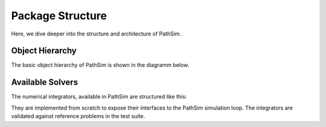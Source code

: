 
Package Structure
=================

Here, we dive deeper into the structure and architecture of PathSim.



Object Hierarchy
----------------

The basic object hierarchy of PathSim is shown in the diagramm below.

.. image:: figures/pathsim_object_hierarchy.png
   :width: 700
   :align: center
   :alt: hierarchy of PathSim objects


Available Solvers
-----------------

The numerical integrators, available in PathSim are structured like this:

.. image:: figures/pathsim_solver_hierarchy.png
   :width: 700
   :align: center
   :alt: hierarchy of PathSim numerical integrators

They are implemented from scratch to expose their interfaces to the PathSim simulation loop. The integrators are validated against reference problems in the test suite. 